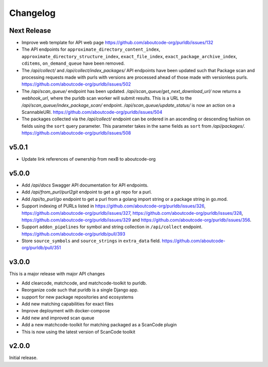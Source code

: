 Changelog
=========

Next Release
----------------

- Improve web template for API web page https://github.com/aboutcode-org/purldb/issues/132
- The API endpoints for ``approximate_directory_content_index``,
  ``approximate_directory_structure_index``, ``exact_file_index``,
  ``exact_package_archive_index``, ``cditems``, ``on_demand_queue`` have been
  removed.
- The `/api/collect/` and `/api/collect/index_packages/` API endpoints have been
  updated such that Package scan and processing requests made with purls with
  versions are processed ahead of those made with versionless purls.
  https://github.com/aboutcode-org/purldb/issues/502
- The `/api/scan_queue/` endpoint has been updated.
  `/api/scan_queue/get_next_download_url/` now returns a `webhook_url`, where
  the purldb scan worker will submit results. This is a URL to the
  `/api/scan_queue/index_package_scan/` endpoint.
  `/api/scan_queue/update_status/` is now an action on a ScannableURI.
  https://github.com/aboutcode-org/purldb/issues/504
- The packages collected via the `/api/collect/` endpoint can be ordered in an
  ascending or descending fashion on fields using the ``sort`` query parameter.
  This parameter takes in the same fields as ``sort`` from `/api/packages/`.
  https://github.com/aboutcode-org/purldb/issues/508

v5.0.1
---------

- Update link references of ownership from nexB to aboutcode-org

v5.0.0
---------

- Add `/api/docs` Swagger API documentation for API endpoints.
- Add `/api/from_purl/purl2git` endpoint to get a git repo for a purl.
- Add `/api/to_purl/go` endpoint to get a purl from a golang import string or a package string in go.mod.
- Support indexing of PURLs listed in https://github.com/aboutcode-org/purldb/issues/326,
  https://github.com/aboutcode-org/purldb/issues/327, https://github.com/aboutcode-org/purldb/issues/328,
  https://github.com/aboutcode-org/purldb/issues/329 and https://github.com/aboutcode-org/purldb/issues/356.
- Support ``addon_pipelines`` for symbol and string collection in ``/api/collect`` endpoint. https://github.com/aboutcode-org/purldb/pull/393
- Store ``source_symbols`` and ``source_strings`` in ``extra_data`` field. https://github.com/aboutcode-org/purldb/pull/351


v3.0.0
-------

This is a major release with major API changes

- Add clearcode, matchcode, and matchcode-toolkit to purldb.
- Reorganize code such that purldb is a single Django app.
- support for new package repositories and ecosystems
- Add new matching capabilities for exact files
- Improve deployment with docker-compose
- Add new and improved scan queue
- Add a new matchcode-toolkit for matching packaged as a ScanCode plugin
- This is now using the latest version of ScanCode toolkit


v2.0.0
------

Initial release.
